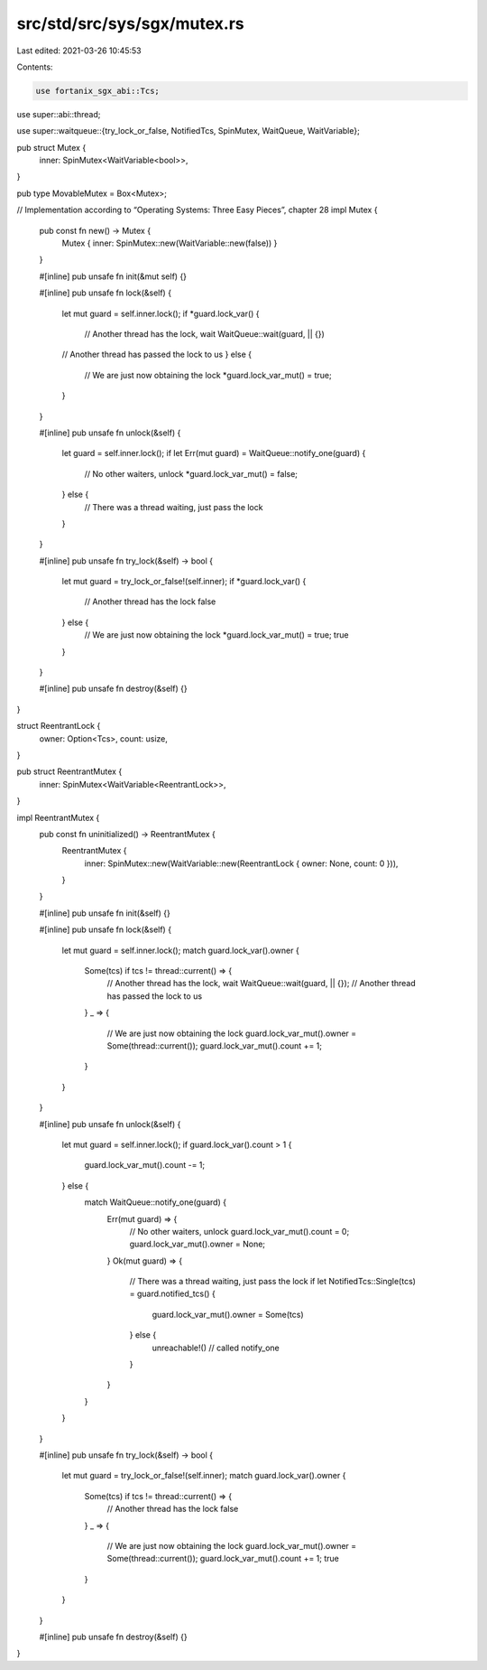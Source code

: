 src/std/src/sys/sgx/mutex.rs
============================

Last edited: 2021-03-26 10:45:53

Contents:

.. code-block:: rs

    use fortanix_sgx_abi::Tcs;

use super::abi::thread;

use super::waitqueue::{try_lock_or_false, NotifiedTcs, SpinMutex, WaitQueue, WaitVariable};

pub struct Mutex {
    inner: SpinMutex<WaitVariable<bool>>,
}

pub type MovableMutex = Box<Mutex>;

// Implementation according to “Operating Systems: Three Easy Pieces”, chapter 28
impl Mutex {
    pub const fn new() -> Mutex {
        Mutex { inner: SpinMutex::new(WaitVariable::new(false)) }
    }

    #[inline]
    pub unsafe fn init(&mut self) {}

    #[inline]
    pub unsafe fn lock(&self) {
        let mut guard = self.inner.lock();
        if *guard.lock_var() {
            // Another thread has the lock, wait
            WaitQueue::wait(guard, || {})
        // Another thread has passed the lock to us
        } else {
            // We are just now obtaining the lock
            *guard.lock_var_mut() = true;
        }
    }

    #[inline]
    pub unsafe fn unlock(&self) {
        let guard = self.inner.lock();
        if let Err(mut guard) = WaitQueue::notify_one(guard) {
            // No other waiters, unlock
            *guard.lock_var_mut() = false;
        } else {
            // There was a thread waiting, just pass the lock
        }
    }

    #[inline]
    pub unsafe fn try_lock(&self) -> bool {
        let mut guard = try_lock_or_false!(self.inner);
        if *guard.lock_var() {
            // Another thread has the lock
            false
        } else {
            // We are just now obtaining the lock
            *guard.lock_var_mut() = true;
            true
        }
    }

    #[inline]
    pub unsafe fn destroy(&self) {}
}

struct ReentrantLock {
    owner: Option<Tcs>,
    count: usize,
}

pub struct ReentrantMutex {
    inner: SpinMutex<WaitVariable<ReentrantLock>>,
}

impl ReentrantMutex {
    pub const fn uninitialized() -> ReentrantMutex {
        ReentrantMutex {
            inner: SpinMutex::new(WaitVariable::new(ReentrantLock { owner: None, count: 0 })),
        }
    }

    #[inline]
    pub unsafe fn init(&self) {}

    #[inline]
    pub unsafe fn lock(&self) {
        let mut guard = self.inner.lock();
        match guard.lock_var().owner {
            Some(tcs) if tcs != thread::current() => {
                // Another thread has the lock, wait
                WaitQueue::wait(guard, || {});
                // Another thread has passed the lock to us
            }
            _ => {
                // We are just now obtaining the lock
                guard.lock_var_mut().owner = Some(thread::current());
                guard.lock_var_mut().count += 1;
            }
        }
    }

    #[inline]
    pub unsafe fn unlock(&self) {
        let mut guard = self.inner.lock();
        if guard.lock_var().count > 1 {
            guard.lock_var_mut().count -= 1;
        } else {
            match WaitQueue::notify_one(guard) {
                Err(mut guard) => {
                    // No other waiters, unlock
                    guard.lock_var_mut().count = 0;
                    guard.lock_var_mut().owner = None;
                }
                Ok(mut guard) => {
                    // There was a thread waiting, just pass the lock
                    if let NotifiedTcs::Single(tcs) = guard.notified_tcs() {
                        guard.lock_var_mut().owner = Some(tcs)
                    } else {
                        unreachable!() // called notify_one
                    }
                }
            }
        }
    }

    #[inline]
    pub unsafe fn try_lock(&self) -> bool {
        let mut guard = try_lock_or_false!(self.inner);
        match guard.lock_var().owner {
            Some(tcs) if tcs != thread::current() => {
                // Another thread has the lock
                false
            }
            _ => {
                // We are just now obtaining the lock
                guard.lock_var_mut().owner = Some(thread::current());
                guard.lock_var_mut().count += 1;
                true
            }
        }
    }

    #[inline]
    pub unsafe fn destroy(&self) {}
}


